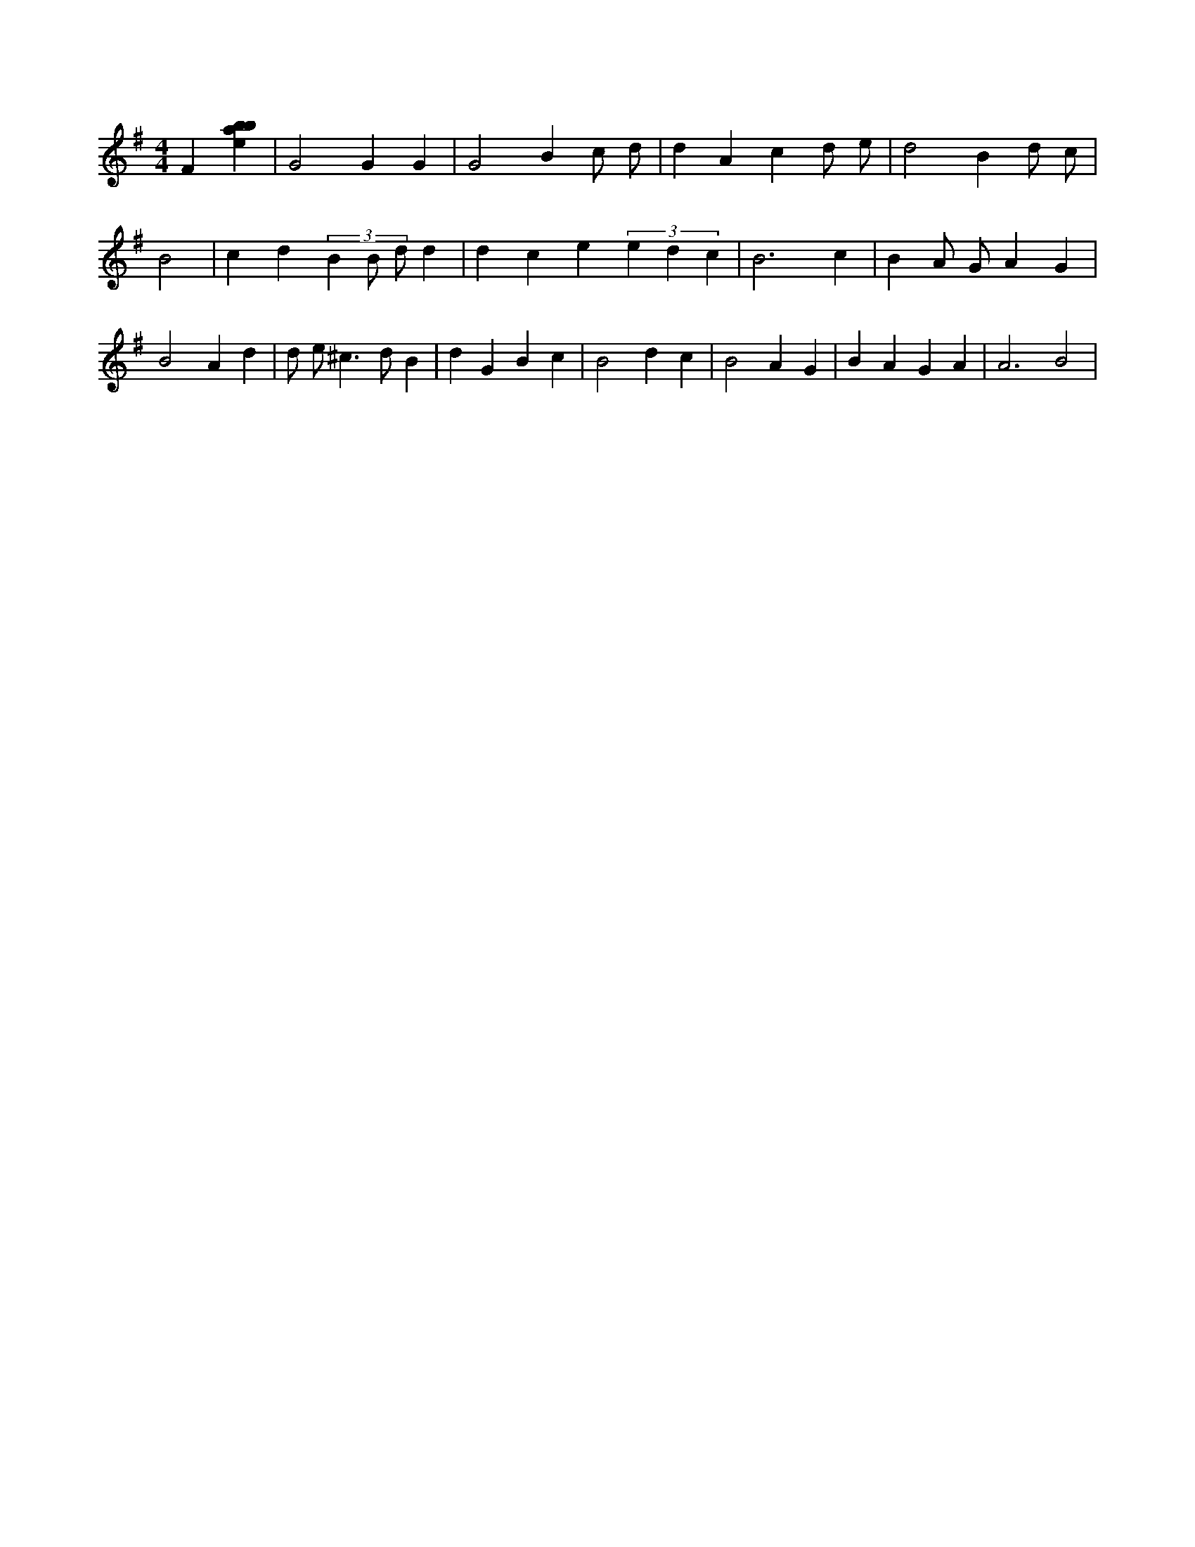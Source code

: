 X:623
L:1/4
M:4/4
K:Gclef
F [ebab] | G2 G G | G2 B c/2 d/2 | d A c d/2 e/2 | d2 B d/2 c/2 | B2 | c d (3 B B/2 d/2 d | d c e (3 e d c | B3 c | B A/2 G/2 A G | B2 A d | d/2 e/2 ^c > d B | d G B c | B2 d c | B2 A G | B A G A | A3 B2 |
